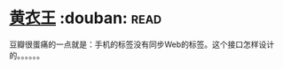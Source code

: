 * [[https://book.douban.com/subject/25872258/][黄衣王]]    :douban::read:
豆瓣很蛋痛的一点就是：手机的标签没有同步Web的标签。这个接口怎样设计的。。。。。。
